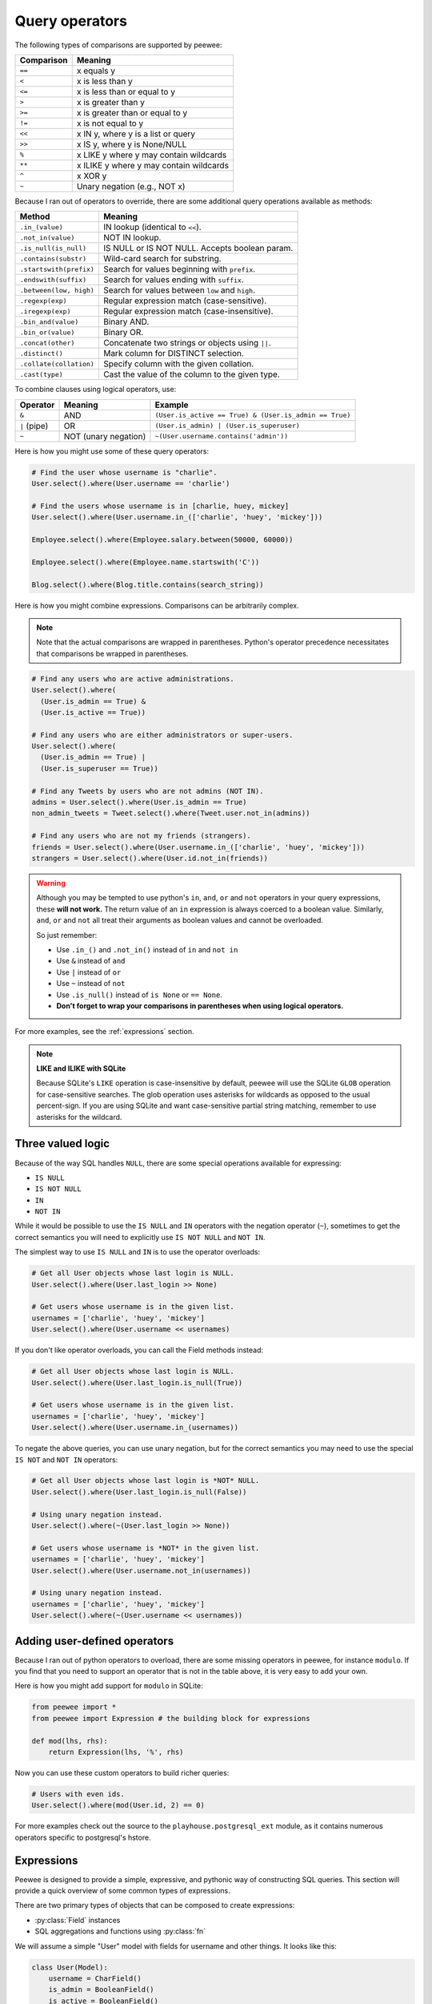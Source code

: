 .. _query-operators:

Query operators
===============

The following types of comparisons are supported by peewee:

================ =======================================
Comparison       Meaning
================ =======================================
``==``           x equals y
``<``            x is less than y
``<=``           x is less than or equal to y
``>``            x is greater than y
``>=``           x is greater than or equal to y
``!=``           x is not equal to y
``<<``           x IN y, where y is a list or query
``>>``           x IS y, where y is None/NULL
``%``            x LIKE y where y may contain wildcards
``**``           x ILIKE y where y may contain wildcards
``^``            x XOR y
``~``            Unary negation (e.g., NOT x)
================ =======================================

Because I ran out of operators to override, there are some additional query
operations available as methods:

======================= ===============================================
Method                  Meaning
======================= ===============================================
``.in_(value)``         IN lookup (identical to ``<<``).
``.not_in(value)``      NOT IN lookup.
``.is_null(is_null)``   IS NULL or IS NOT NULL. Accepts boolean param.
``.contains(substr)``   Wild-card search for substring.
``.startswith(prefix)`` Search for values beginning with ``prefix``.
``.endswith(suffix)``   Search for values ending with ``suffix``.
``.between(low, high)`` Search for values between ``low`` and ``high``.
``.regexp(exp)``        Regular expression match (case-sensitive).
``.iregexp(exp)``       Regular expression match (case-insensitive).
``.bin_and(value)``     Binary AND.
``.bin_or(value)``      Binary OR.
``.concat(other)``      Concatenate two strings or objects using ``||``.
``.distinct()``         Mark column for DISTINCT selection.
``.collate(collation)`` Specify column with the given collation.
``.cast(type)``         Cast the value of the column to the given type.
======================= ===============================================

To combine clauses using logical operators, use:

================ ==================== ======================================================
Operator         Meaning              Example
================ ==================== ======================================================
``&``            AND                  ``(User.is_active == True) & (User.is_admin == True)``
``|`` (pipe)     OR                   ``(User.is_admin) | (User.is_superuser)``
``~``            NOT (unary negation) ``~(User.username.contains('admin'))``
================ ==================== ======================================================

Here is how you might use some of these query operators:

.. code-block:: python

    # Find the user whose username is "charlie".
    User.select().where(User.username == 'charlie')

    # Find the users whose username is in [charlie, huey, mickey]
    User.select().where(User.username.in_(['charlie', 'huey', 'mickey']))

    Employee.select().where(Employee.salary.between(50000, 60000))

    Employee.select().where(Employee.name.startswith('C'))

    Blog.select().where(Blog.title.contains(search_string))

Here is how you might combine expressions. Comparisons can be arbitrarily
complex.

.. note::
  Note that the actual comparisons are wrapped in parentheses. Python's operator
  precedence necessitates that comparisons be wrapped in parentheses.

.. code-block:: python

    # Find any users who are active administrations.
    User.select().where(
      (User.is_admin == True) &
      (User.is_active == True))

    # Find any users who are either administrators or super-users.
    User.select().where(
      (User.is_admin == True) |
      (User.is_superuser == True))

    # Find any Tweets by users who are not admins (NOT IN).
    admins = User.select().where(User.is_admin == True)
    non_admin_tweets = Tweet.select().where(Tweet.user.not_in(admins))

    # Find any users who are not my friends (strangers).
    friends = User.select().where(User.username.in_(['charlie', 'huey', 'mickey']))
    strangers = User.select().where(User.id.not_in(friends))

.. warning::
    Although you may be tempted to use python's ``in``, ``and``, ``or`` and
    ``not`` operators in your query expressions, these **will not work.** The
    return value of an ``in`` expression is always coerced to a boolean value.
    Similarly, ``and``, ``or`` and ``not`` all treat their arguments as boolean
    values and cannot be overloaded.

    So just remember:

    * Use ``.in_()`` and ``.not_in()`` instead of ``in`` and ``not in``
    * Use ``&`` instead of ``and``
    * Use ``|`` instead of ``or``
    * Use ``~`` instead of ``not``
    * Use ``.is_null()`` instead of ``is None`` or ``== None``.
    * **Don't forget to wrap your comparisons in parentheses when using logical operators.**

For more examples, see the :ref:`expressions` section.

.. note::
  **LIKE and ILIKE with SQLite**

  Because SQLite's ``LIKE`` operation is case-insensitive by default,
  peewee will use the SQLite ``GLOB`` operation for case-sensitive searches.
  The glob operation uses asterisks for wildcards as opposed to the usual
  percent-sign. If you are using SQLite and want case-sensitive partial
  string matching, remember to use asterisks for the wildcard.

Three valued logic
------------------

Because of the way SQL handles ``NULL``, there are some special operations
available for expressing:

* ``IS NULL``
* ``IS NOT NULL``
* ``IN``
* ``NOT IN``

While it would be possible to use the ``IS NULL`` and ``IN`` operators with the
negation operator (``~``), sometimes to get the correct semantics you will need
to explicitly use ``IS NOT NULL`` and ``NOT IN``.

The simplest way to use ``IS NULL`` and ``IN`` is to use the operator
overloads:

.. code-block:: python

    # Get all User objects whose last login is NULL.
    User.select().where(User.last_login >> None)

    # Get users whose username is in the given list.
    usernames = ['charlie', 'huey', 'mickey']
    User.select().where(User.username << usernames)

If you don't like operator overloads, you can call the Field methods instead:

.. code-block:: python

    # Get all User objects whose last login is NULL.
    User.select().where(User.last_login.is_null(True))

    # Get users whose username is in the given list.
    usernames = ['charlie', 'huey', 'mickey']
    User.select().where(User.username.in_(usernames))

To negate the above queries, you can use unary negation, but for the correct
semantics you may need to use the special ``IS NOT`` and ``NOT IN`` operators:

.. code-block:: python

    # Get all User objects whose last login is *NOT* NULL.
    User.select().where(User.last_login.is_null(False))

    # Using unary negation instead.
    User.select().where(~(User.last_login >> None))

    # Get users whose username is *NOT* in the given list.
    usernames = ['charlie', 'huey', 'mickey']
    User.select().where(User.username.not_in(usernames))

    # Using unary negation instead.
    usernames = ['charlie', 'huey', 'mickey']
    User.select().where(~(User.username << usernames))

.. _custom-operators:

Adding user-defined operators
-----------------------------

Because I ran out of python operators to overload, there are some missing
operators in peewee, for instance ``modulo``. If you find that you need to
support an operator that is not in the table above, it is very easy to add your
own.

Here is how you might add support for ``modulo`` in SQLite:

.. code-block:: python

    from peewee import *
    from peewee import Expression # the building block for expressions

    def mod(lhs, rhs):
        return Expression(lhs, '%', rhs)

Now you can use these custom operators to build richer queries:

.. code-block:: python

    # Users with even ids.
    User.select().where(mod(User.id, 2) == 0)

For more examples check out the source to the ``playhouse.postgresql_ext``
module, as it contains numerous operators specific to postgresql's hstore.

.. _expressions:

Expressions
-----------

Peewee is designed to provide a simple, expressive, and pythonic way of
constructing SQL queries. This section will provide a quick overview of some
common types of expressions.

There are two primary types of objects that can be composed to create
expressions:

* :py:class:`Field` instances
* SQL aggregations and functions using :py:class:`fn`

We will assume a simple "User" model with fields for username and other things.
It looks like this:

.. code-block:: python

    class User(Model):
        username = CharField()
        is_admin = BooleanField()
        is_active = BooleanField()
        last_login = DateTimeField()
        login_count = IntegerField()
        failed_logins = IntegerField()

Comparisons use the :ref:`query-operators`:

.. code-block:: python

    # username is equal to 'charlie'
    User.username == 'charlie'

    # user has logged in less than 5 times
    User.login_count < 5

Comparisons can be combined using **bitwise** *and* and *or*. Operator
precedence is controlled by python and comparisons can be nested to an
arbitrary depth:

.. code-block:: python

    # User is both and admin and has logged in today
    (User.is_admin == True) & (User.last_login >= today)

    # User's username is either charlie or charles
    (User.username == 'charlie') | (User.username == 'charles')

Comparisons can be used with functions as well:

.. code-block:: python

    # user's username starts with a 'g' or a 'G':
    fn.Lower(fn.Substr(User.username, 1, 1)) == 'g'

We can do some fairly interesting things, as expressions can be compared
against other expressions. Expressions also support arithmetic operations:

.. code-block:: python

    # users who entered the incorrect more than half the time and have logged
    # in at least 10 times
    (User.failed_logins > (User.login_count * .5)) & (User.login_count > 10)

Expressions allow us to do *atomic updates*:

.. code-block:: python

    # when a user logs in we want to increment their login count:
    User.update(login_count=User.login_count + 1).where(User.id == user_id)

Expressions can be used in all parts of a query, so experiment!

Row values
^^^^^^^^^^

Many databases support `row values <https://www.sqlite.org/rowvalue.html>`_,
which are similar to Python `tuple` objects. In Peewee, it is possible to use
row-values in expressions via :py:class:`Tuple`. For example,

.. code-block:: python

    # If for some reason your schema stores dates in separate columns ("year",
    # "month" and "day"), you can use row-values to find all rows that happened
    # in a given month:
    Tuple(Event.year, Event.month) == (2019, 1)

The more common use for row-values is to compare against multiple columns from
a subquery in a single expression. There are other ways to express these types
of queries, but row-values may offer a concise and readable approach.

For example, assume we have a table "EventLog" which contains an event type, an
event source, and some metadata. We also have an "IncidentLog", which has
incident type, incident source, and metadata columns. We can use row-values to
correlate incidents with certain events:

.. code-block:: python

    class EventLog(Model):
        event_type = TextField()
        source = TextField()
        data = TextField()
        timestamp = TimestampField()

    class IncidentLog(Model):
        incident_type = TextField()
        source = TextField()
        traceback = TextField()
        timestamp = TimestampField()

    # Get a list of all the incident types and sources that have occured today.
    incidents = (IncidentLog
                 .select(IncidentLog.incident_type, IncidentLog.source)
                 .where(IncidentLog.timestamp >= datetime.date.today()))

    # Find all events that correlate with the type and source of the
    # incidents that occured today.
    events = (EventLog
              .select()
              .where(Tuple(EventLog.event_type, EventLog.source).in_(incidents))
              .order_by(EventLog.timestamp))

Other ways to express this type of query would be to use a :ref:`join <relationships>`
or to :ref:`join on a subquery <join-subquery>`. The above example is there
just to give you and idea how :py:class:`Tuple` might be used.

You can also use row-values to update multiple columns in a table, when the new
data is derived from a subquery. For an example, see `here <https://www.sqlite.org/rowvalue.html#update_multiple_columns_of_a_table_based_on_a_query>`_.

SQL Functions
-------------

SQL functions, like ``COUNT()`` or ``SUM()``, can be expressed using the
:py:func:`fn` helper:

.. code-block:: python

    # Get all users and the number of tweets they've authored. Sort the
    # results from most tweets -> fewest tweets.
    query = (User
             .select(User, fn.COUNT(Tweet.id).alias('tweet_count'))
             .join(Tweet, JOIN.LEFT_OUTER)
             .group_by(User)
             .order_by(fn.COUNT(Tweet.id).desc()))
    for user in query:
        print('%s -- %s tweets' % (user.username, user.tweet_count))

The ``fn`` helper exposes any SQL function as if it were a method. The
parameters can be fields, values, subqueries, or even nested functions.

Nesting function calls
^^^^^^^^^^^^^^^^^^^^^^

Suppose you need to want to get a list of all users whose username begins with
*a*. There are a couple ways to do this, but one method might be to use some
SQL functions like *LOWER* and *SUBSTR*. To use arbitrary SQL functions, use
the special :py:func:`fn` object to construct queries:

.. code-block:: python

    # Select the user's id, username and the first letter of their username, lower-cased
    first_letter = fn.LOWER(fn.SUBSTR(User.username, 1, 1))
    query = User.select(User, first_letter.alias('first_letter'))

    # Alternatively we could select only users whose username begins with 'a'
    a_users = User.select().where(first_letter == 'a')

    >>> for user in a_users:
    ...    print(user.username)

SQL Helper
----------

There are times when you may want to simply pass in some arbitrary sql. You can
do this using the special :py:class:`SQL` class. One use-case is when
referencing an alias:

.. code-block:: python

    # We'll query the user table and annotate it with a count of tweets for
    # the given user
    query = (User
             .select(User, fn.Count(Tweet.id).alias('ct'))
             .join(Tweet)
             .group_by(User))

    # Now we will order by the count, which was aliased to "ct"
    query = query.order_by(SQL('ct'))

    # You could, of course, also write this as:
    query = query.order_by(fn.COUNT(Tweet.id))

There are two ways to execute hand-crafted SQL statements with peewee:

1. :py:meth:`Database.execute_sql` for executing any type of query
2. :py:class:`RawQuery` for executing ``SELECT`` queries and returning model
   instances.

Security and SQL Injection
--------------------------

By default peewee will parameterize queries, so any parameters passed in by the
user will be escaped. The only exception to this rule is if you are writing a
raw SQL query or are passing in a ``SQL`` object which may contain untrusted
data. To mitigate this, ensure that any user-defined data is passed in as a
query parameter and not part of the actual SQL query:

.. code-block:: python

    # Bad! DO NOT DO THIS!
    query = MyModel.raw('SELECT * FROM my_table WHERE data = %s' % (user_data,))

    # Good. `user_data` will be treated as a parameter to the query.
    query = MyModel.raw('SELECT * FROM my_table WHERE data = %s', user_data)

    # Bad! DO NOT DO THIS!
    query = MyModel.select().where(SQL('Some SQL expression %s' % user_data))

    # Good. `user_data` will be treated as a parameter.
    query = MyModel.select().where(SQL('Some SQL expression %s', user_data))

.. note::
    MySQL and Postgresql use ``'%s'`` to denote parameters. SQLite, on the
    other hand, uses ``'?'``. Be sure to use the character appropriate to your
    database. You can also find this parameter by checking
    :py:attr:`Database.param`.
